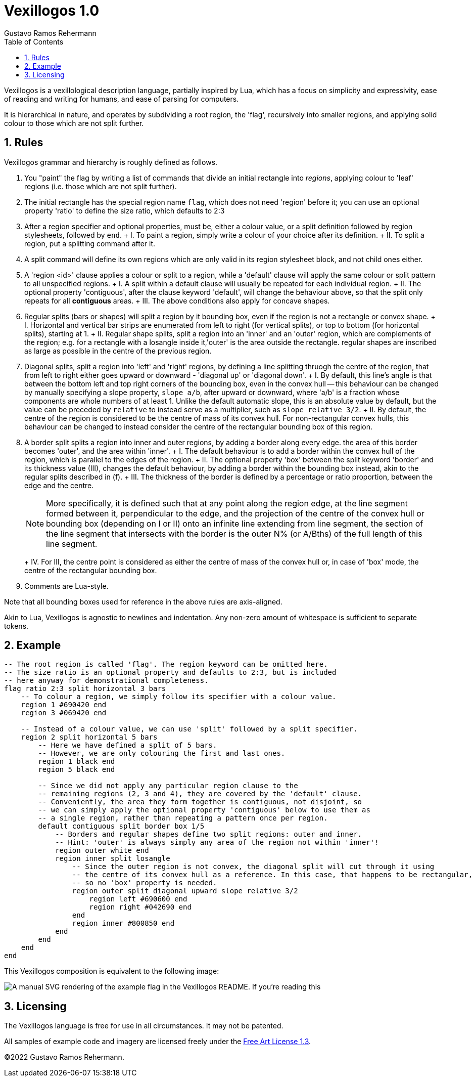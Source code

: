 = Vexillogos 1.0
:description: A vexillological description syntax, made for humans and computers alike.
Gustavo Ramos Rehermann
:toc:
:numbered:

Vexillogos is a vexillological description language, partially inspired by Lua,
which has a focus on simplicity and expressivity, ease of reading and writing
for humans, and ease of parsing for computers.

It is hierarchical in nature, and operates by subdividing a root region,
the 'flag', recursively into smaller regions, and applying solid colour to
those which are not split further.


[#rules]
== Rules

Vexillogos grammar and hierarchy is roughly defined as follows.

a. You "paint" the flag by writing a list of commands that divide an initial
rectangle into _regions_, applying colour to 'leaf' regions (i.e. those which
are not split further).

b. The initial rectangle has the special region name `flag`, which does not
need 'region' before it; you can use an optional property 'ratio' to define
the size ratio, which defaults to 2:3

c. After a region specifier and optional properties, must be, either a colour
value, or a split definition followed by region stylesheets, followed by `end`.
+   I. To paint a region, simply write a colour of your choice after its
    definition.
+   II. To split a region, put a splitting command after it.

d. A split command will define its own regions which are only valid in its region
stylesheet block, and not child ones either.

e. A 'region <id>' clause applies a colour or split to a region, while
a 'default' clause will apply the same colour or split pattern to all
unspecified regions.
+   I. A split within a default clause will usually be repeated for each
    individual region.
+   II. The optional property 'contiguous', after the clause keyword 'default',
    will change the behaviour above, so that the split only repeats for all
    *contiguous* areas.
+   III. The above conditions also apply for concave shapes.

f. Regular splits (bars or shapes) will split a region by it bounding box, even
if the region is not a rectangle or convex shape.
+   I. Horizontal and vertical bar strips are enumerated from left to right
    (for vertical splits), or top to bottom (for horizontal splits), starting at 1.
+   II. Regular shape splits, split a region into an 'inner' and an 'outer'
    region, which are complements of the region; e.g. for a rectangle with a
    losangle inside it,'outer' is the area outside the rectangle. regular
    shapes are inscribed as large as possible in the centre of the previous
    region.

g. Diagonal splits, split a region into 'left' and 'right' regions, by defining
a line splitting thruogh the centre of the region, that from left to right
either goes upward or downward - 'diagonal up' or 'diagonal down'.
+   I. By default, this line's angle is that between the bottom left and top
    right corners of the bounding box, even in the convex hull -- this
    behaviour can be changed by manually specifying a slope property,
    `slope a/b`, after upward or downward, where 'a/b' is a fraction whose
    components are whole numbers of at least 1. Unlike the default automatic
    slope, this is an absolute value by default, but the value can be preceded
    by `relative` to instead serve as a multiplier, such as
    `slope relative 3/2`.
+   II. By default, the centre of the region is considered to be the centre of
    mass of its convex hull. For non-rectangular convex hulls, this behaviour
    can be changed to instead consider the centre of the rectangular bounding
    box of this region.

h.  A border split splits a region into inner and outer regions, by adding a
border along every edge. the area of this border becomes 'outer', and the
area within 'inner'.
+   I. The default behaviour is to add a border within the convex hull of the
    region, which is parallel to the edges of the region.
+   II. The optional property 'box' between the split keyword 'border' and its
    thickness value (III), changes the default behaviour, by adding a border
    within the bounding box instead, akin to the regular splits described
    in (f).
+   III. The thickness of the border is defined by a percentage or ratio
    proportion, between the edge and the centre.
+
NOTE: More specifically, it is defined such that at any point along the
region edge, at the line segment formed between it, perpendicular to the
edge, and the projection of the centre of the convex hull or bounding box
(depending on I or II) onto an infinite line extending from line segment,
the section of the line segment that intersects with the border is the
outer N% (or A/Bths) of the full length of this line segment.
+
+   IV. For III, the centre point is considered as either the centre of mass
    of the convex hull or, in case of 'box' mode, the centre of the rectangular
    bounding box.

i. Comments are Lua-style.

Note that all bounding boxes used for reference in the above rules are
axis-aligned.

Akin to Lua, Vexillogos is agnostic to newlines and indentation. Any non-zero
amount of whitespace is sufficient to separate tokens.


[#example]
== Example

[source,lua]
----
-- The root region is called 'flag'. The region keyword can be omitted here.
-- The size ratio is an optional property and defaults to 2:3, but is included
-- here anyway for demonstrational completeness.
flag ratio 2:3 split horizontal 3 bars
    -- To colour a region, we simply follow its specifier with a colour value.
    region 1 #690420 end
    region 3 #069420 end

    -- Instead of a colour value, we can use 'split' followed by a split specifier.
    region 2 split horizontal 5 bars
        -- Here we have defined a split of 5 bars.
        -- However, we are only colouring the first and last ones.
        region 1 black end
        region 5 black end

        -- Since we did not apply any particular region clause to the
        -- remaining regions (2, 3 and 4), they are covered by the 'default' clause.
        -- Conveniently, the area they form together is contiguous, not disjoint, so
        -- we can simply apply the optional property 'contiguous' below to use them as
        -- a single region, rather than repeating a pattern once per region.
        default contiguous split border box 1/5
            -- Borders and regular shapes define two split regions: outer and inner.
            -- Hint: 'outer' is always simply any area of the region not within 'inner'!
            region outer white end
            region inner split losangle
                -- Since the outer region is not convex, the diagonal split will cut through it using
                -- the centre of its convex hull as a reference. In this case, that happens to be rectangular,
                -- so no 'box' property is needed.
                region outer split diagonal upward slope relative 3/2
                    region left #690600 end
                    region right #042690 end
                end
                region inner #800850 end
            end
        end
    end
end
----

This Vexillogos composition is equivalent to the following image:

image::example.svg[ A manual SVG rendering of the example flag in the Vexillogos README. If you're reading this, either the flag SVG is not included or it did not render properly as SVG. ]


[#licensing]
== Licensing

The Vexillogos language is free for use in all circumstances. It may not be patented.

All samples of example code and imagery are licensed freely under the
http://artlibre.org/licence/lal[Free Art License 1.3].

(C)2022 Gustavo Ramos Rehermann.

